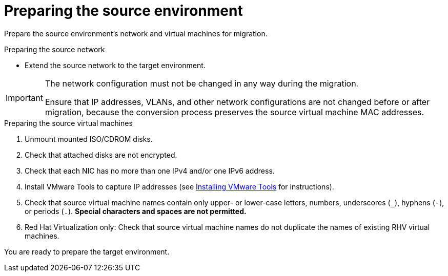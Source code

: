 // Module included in the following assemblies:
// assembly_Preparing_the_environment_for_migration.adoc
[id="Preparing_the_vmware_source_environment"]
= Preparing the source environment

Prepare the source environment's network and virtual machines for migration.

.Preparing the source network

* Extend the source network to the target environment.

[IMPORTANT]
====
The network configuration must not be changed in any way during the migration.

Ensure that IP addresses, VLANs, and other network configurations are not changed before or after migration, because the conversion process preserves the source virtual machine MAC addresses.
====

.Preparing the source virtual machines

. Unmount mounted ISO/CDROM disks.

. Check that attached disks are not encrypted.

. Check that each NIC has no more than one IPv4 and/or one IPv6 address.

. Install VMware Tools to capture IP addresses (see link:https://www.vmware.com/support/ws5/doc/new_guest_tools_ws.html[Installing VMware Tools] for instructions).

. Check that source virtual machine names contain only upper- or lower-case letters, numbers, underscores (`_`), hyphens (`-`), or periods (`.`). *Special characters and spaces are not permitted.*

. Red Hat Virtualization only: Check that source virtual machine names do not duplicate the names of existing RHV virtual machines.

You are ready to prepare the target environment.
